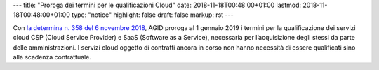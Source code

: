---
title: "Proroga dei termini per le qualificazioni Cloud"
date: 2018-11-18T00:48:00+01:00
lastmod: 2018-11-18T00:48:00+01:00
type:  "notice"
highlight: false
draft: false
markup: rst 
---

Con `la determina n. 358 del 6 novembre 2018
<https://www.agid.gov.it/it/agenzia/stampa-e-comunicazione/notizie/2018/11/13/piano-triennale-dal-1deg-gennaio-2019-amministrazioni-possono-acquisire-solo>`__,
AGID proroga al 1 gennaio 2019 i termini per la qualificazione dei servizi
cloud CSP (Cloud Service Provider) e SaaS (Software as a Service), necessaria
per l’acquisizione degli stessi da parte delle amministrazioni. I servizi cloud
oggetto di contratti ancora in corso non hanno necessità di essere qualificati
sino alla scadenza contrattuale.

